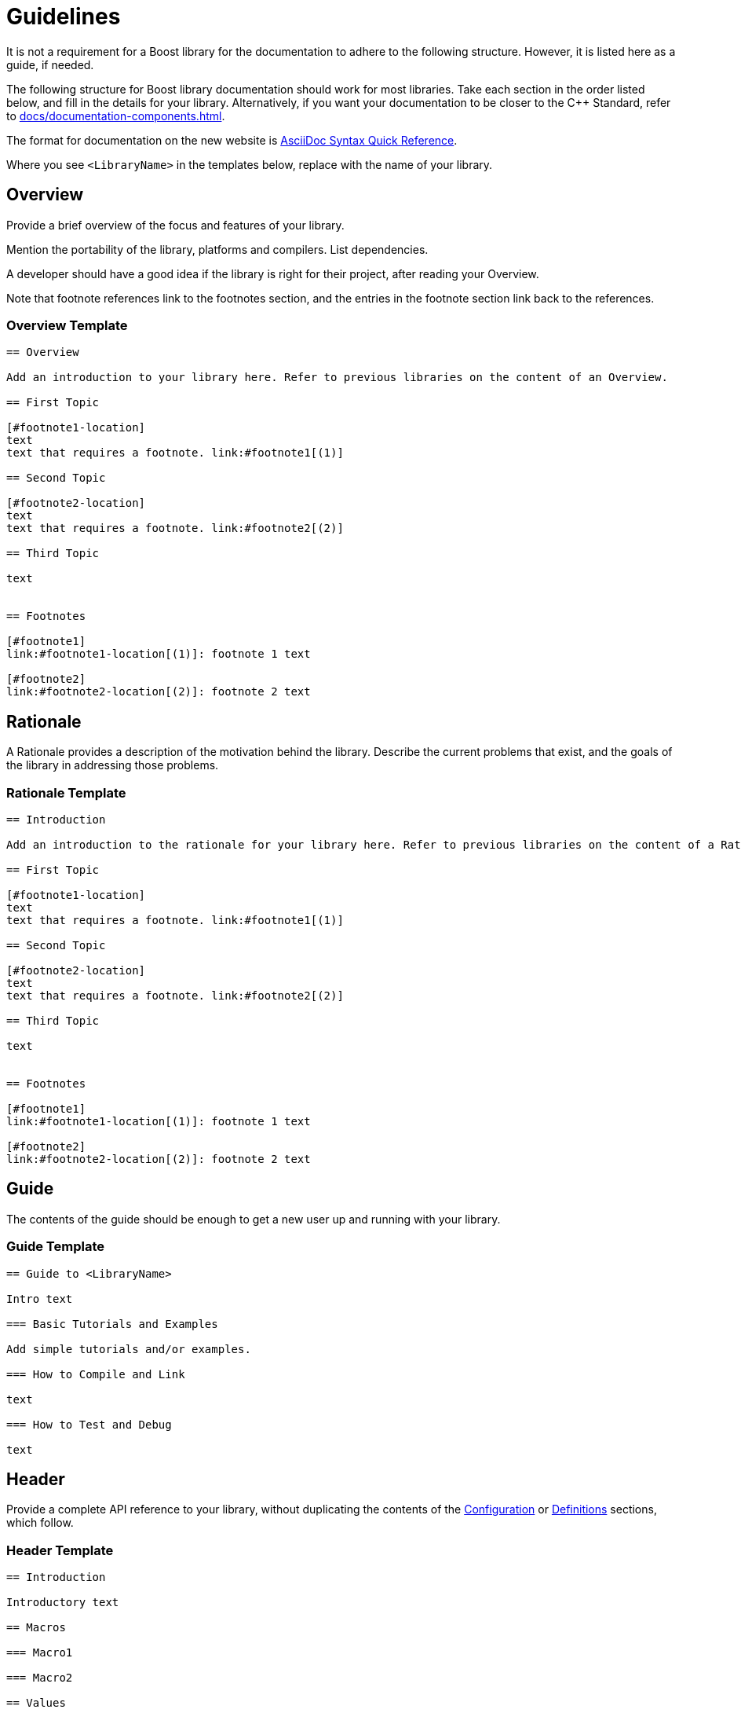 = Guidelines
:navtitle: Guidelines

It is not a requirement for a Boost library for the documentation to adhere to the following structure. However, it is listed here as a guide, if needed.

The following structure for Boost library documentation should work for most libraries. Take each section in the order listed below, and fill in the details for your library. Alternatively, if you want your documentation to be closer to the pass:[C++] Standard, refer to xref:docs/documentation-components.adoc[].

The format for documentation on the new website is https://docs.asciidoctor.org/asciidoc/latest/syntax-quick-reference/[AsciiDoc Syntax Quick Reference].

Where you see `<LibraryName>` in the templates below, replace with the name of your library.

== Overview 

Provide a brief overview of the focus and features of your library.

Mention the portability of the library, platforms and compilers. List dependencies.

A developer should have a good idea if the library is right for their project, after reading your Overview.

Note that footnote references link to the footnotes section, and the entries in the footnote section link back to the references.

=== Overview Template

[source,asciidoc]
----

== Overview

Add an introduction to your library here. Refer to previous libraries on the content of an Overview.

== First Topic

[#footnote1-location]
text
text that requires a footnote. link:#footnote1[(1)]

== Second Topic

[#footnote2-location]
text
text that requires a footnote. link:#footnote2[(2)]

== Third Topic

text


== Footnotes

[#footnote1]
link:#footnote1-location[(1)]: footnote 1 text

[#footnote2]
link:#footnote2-location[(2)]: footnote 2 text

----

== Rationale 

A Rationale provides a description of the motivation behind the library. Describe the current problems that exist, and the goals of the library in addressing those problems.

=== Rationale Template

[source,asciidoc]
----

== Introduction

Add an introduction to the rationale for your library here. Refer to previous libraries on the content of a Rationale.

== First Topic

[#footnote1-location]
text
text that requires a footnote. link:#footnote1[(1)]

== Second Topic

[#footnote2-location]
text
text that requires a footnote. link:#footnote2[(2)]

== Third Topic

text


== Footnotes

[#footnote1]
link:#footnote1-location[(1)]: footnote 1 text

[#footnote2]
link:#footnote2-location[(2)]: footnote 2 text

----

== Guide

The contents of the guide should be enough to get a new user up and running with your library.

=== Guide Template

[source,asciidoc]
----
== Guide to <LibraryName>

Intro text

=== Basic Tutorials and Examples

Add simple tutorials and/or examples.

=== How to Compile and Link

text

=== How to Test and Debug

text
----


== Header 

Provide a complete API reference to your library, without duplicating the contents of the <<Configuration>> or <<Definitions>> sections, which follow.

=== Header Template

[source,asciidoc]
----

== Introduction

Introductory text

== Macros

=== Macro1

=== Macro2

== Values

=== Value1

=== Value2

== Types

=== Type1

=== Type2

== Classes

=== Class `class name`

class overview text

==== Class `class name` synopsis

....
namespace boost
{
    class <class name>
        {
        };
};
....

==== Class `class name` constructors and destructor

....
constructor
....

*Requires:* text

*Effects:* text

*Post-conditions:* text

*Returns:* text

*Throws:* text

*Complexity:* text

*Note:* text

*Danger:* text

*Rationale:* text

....
destructor
....

*Requires:* text

*Effects:* text

*Post-conditions:* text

*Returns:* text

*Throws:* text

*Complexity:* text

*Note:* text

*Danger:* text

*Rationale:* text

==== Class `class name` comparison functions

....
comparison-function
....

*Requires:* text

*Effects:* text

*Post-conditions:* text

*Returns:* text

*Throws:* text

*Complexity:* text

*Note:* text

*Danger:* text

*Rationale:* text

==== Class `class name` modifier functions

....
modifier-function
....

*Requires:* text

*Effects:* text

*Post-conditions:* text

*Returns:* text

*Throws:* text

*Complexity:* text

*Note:* text

*Danger:* text

*Rationale:* text

==== Class `class name` observer functions

....
observer-function
....

*Requires:* text

*Effects:* text

*Post-conditions:* text

*Returns:* text

*Throws:* text

*Complexity:* text

*Note:* text

*Danger:* text

*Rationale:* text

==== Class `class name` static functions

....
static-function
....

*Requires:* text

*Effects:* text

*Post-conditions:* text

*Returns:* text

*Throws:* text

*Complexity:* text

*Note:* text

*Danger:* text

*Rationale:* text

== Functions

....
function1
....

*Requires:* text

*Effects:* text

*Post-conditions:* text

*Returns:* text

*Throws:* text

*Complexity:* text

*Note:* text

*Danger:* text

*Rationale:* text

== Objects

== Object specifications

== Examples

----


== Configuration

Describe the configuration macros that are used in your library.

=== Configuration Template

[source,asciidoc]
----

== `<LibraryName>`  Configuration

== Introduction

`<LibraryName>` uses several configuration macros in
http://www.boost.org/libs/config/config.htm[<boost/config.hpp>], as well as configuration macros meant to be supplied by the application. These macros are documented here.

== Application Defined Macros

These are the macros that may be defined by an application using `<LibraryName>`.

[cols="1,2",options="header",stripes=even,frame=none]
|===
| *Macro*  | *Meaning*
|`macro` |meaning text
|`macro` |meaning text
|===

== Public Library Defined Macros

These macros are defined by `<LibraryName>`, but are also expected to be used by application code.

[cols="1,2",options="header",stripes=even,frame=none]
|===
| *Macro*  | *Meaning*
|`macro` |meaning text
|`macro` |meaning text
|===

== Library Defined Implementation Macros

These macros are defined by `<LibraryName>` and are implementation details of interest only to implementers.

[cols="1,2",options="header",stripes=even,frame=none]
|===
| *Macro*  | *Meaning*
|`macro` |meaning text
|`macro` |meaning text
|===

----

Example:: *Application Defined Macros*
+
These are the macros that may be defined by an application using `<LibraryName>`, for example:
+
[cols="1,2",options="header",stripes=even,frame=none]
|===
| *Macro*  | *Meaning*
|`add(x,y)` | The x and y values are added together.
|`mult(x,y)` | The x and Y values are multiplied together.
|===

== Definitions

If you library uses any terminology that might benefit from a description, consider adding Definitions to your documentation.

Note that each definition is preceded by an anchor, so can be linked to from any other section of your documentation. This can help reduce duplication of explanations - link to your definitions rather than repeat explanations.

=== Definitions Template

[source,asciidoc]
----

==  <LibraryName> Definitions

Introductory text.

== Definitions

[#definition-term1]
*Term1*::
definition-text1

[#definition-term2]
*Term2*::
definition-text2

----

Example:: Assume there is a String-Container library, and that String container algorithms work using some pre-defined concepts:
+
[#Finder Concept]
*Finder Concept*::
A Finder is a function which searches for an arbitrary part of a container. For example (add example logic here).
+
[#Formatter Concept]
*Formatter Concept*::
Formatters are used by string replace algorithms. For example (add example logic here).

== Advanced Topics

Advanced topics include advanced tutorials or examples, and also covers porting, customization, synchronization, and performance tuning.


=== Advanced Topics Template

[source,asciidoc]
----

== Advanced Use of <LibraryName>

Intro text

=== Porting Guide

text

=== Customization

text

=== Synchronization

text

=== Performance Tuning

text

=== Complex Examples

text

=== Troubleshooting

text


----


== Frequently Asked Questions (FAQs) 

A Frequently Asked Questions (FAQ) section might add value to your documentation, by aiding developers with answers to known issues or complexities.

If there are a large number of questions and answers, group them into sections with headings such as *Errors and Exceptions*, *Performance*, and so on.

Note that every question is in bold, and always ends with a question mark.

=== FAQ Template

[source,asciidoc]
----
=== FAQ

==== *question1?*

answer1

==== *question2?*

answer2
----

Example:: 
+
*Does this library work with COM methods?*
+
Yes, if you add `#define BOOST_ENABLE_STDCALL` to your code.
+
*Does this library support Windows earlier than Windows 10?*
+
No, the only supported versions of Windows supported are 10 and 11.

== Versioning and Release Notes

Make sure to version your library correctly, and provide release notes for each release. Refer to xref:version-control.adoc[] and xref:release-notes.adoc[] for details.

== Bibliography 

If bibliographic references are required in your documentation for your library, add a bibliography to the documentation.

The book title can be text, or can be a link to a site too if the text of the book is available online. The ISBN number can be replaced by another reference number if the reference is to an academic paper, or other reference that is not published in book form.

Ideally, list the bibliography in alphabetical order.

=== Bibliography Template

[source,asciidoc]
----
=== Bibliography
[Surname/s] Authors full names. _Book title_. ISBN number, Publication date.
[Surname/s] Authors full names. _Book title_. ISBN number, Publication date.
----

Example:: [Turcan, Wasson] Peter Turcan, Mike Wasson. _Fundamentals of Audio and Video Programming for Games_. ISBN: 073561945X, 2003.



== Acknowledgements

If acknowledgements are required for your library, add an acknowledgements section to the documentation. As a rule of thumb, the acknowledgements should be ordered with the most important contributions coming first. Links can be included, if required.

=== Acknowledgements Template

[source,asciidoc]
----

=== Acknowledgements

The author appreciates the contributions to the library made by the following:

* text1
* text2

----

Example:: The author appreciates the contributions to the library made by the following:
+
[disc]
* John Doe and Jane Doe for editing the original draft documentation.
* John Doe for input on the architecture and design of the API interfaces.
* Jane Doe for numerous improvements and suggestions on the text of the error messages.

== Other Appendices

If any other appendices are needed, add them here. 

== See Also

* xref:docs/style-guide.adoc[]

_Revised April, 2023_

_Distributed under the Boost Software License, Version 1.0. Refer to http://www.boost.org/LICENSE_1_0.txt_.